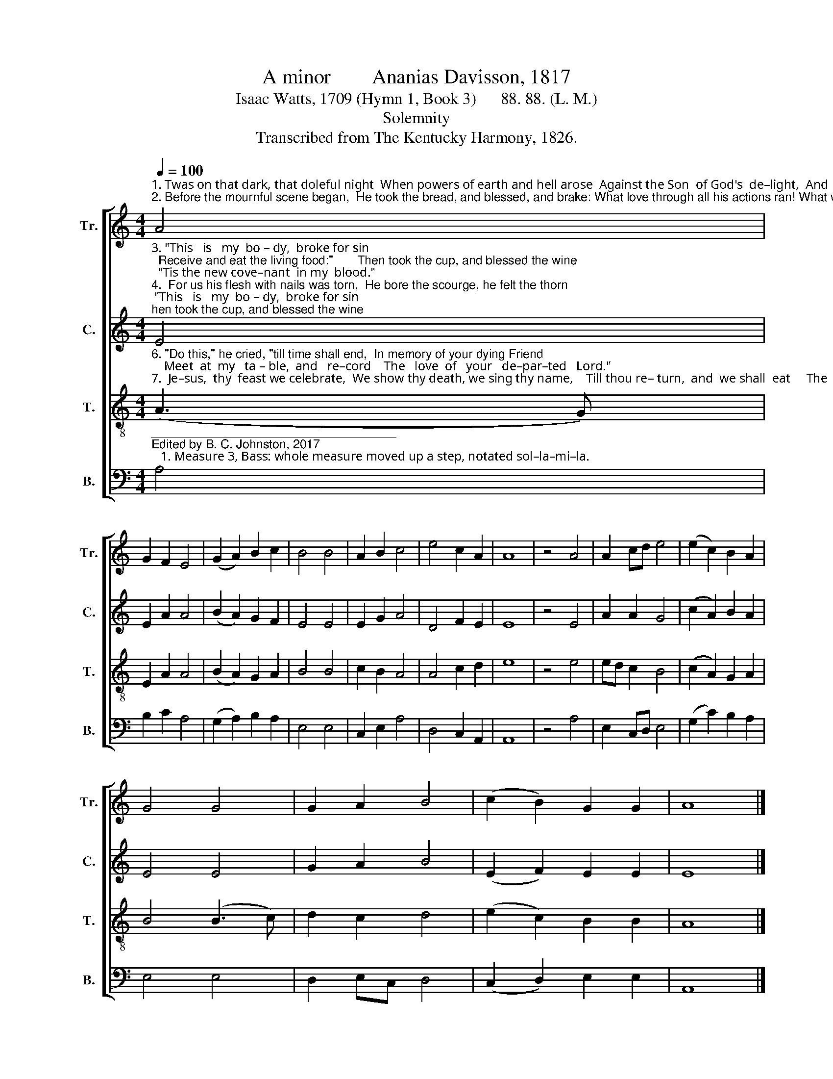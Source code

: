 X:1
T:A minor        Ananias Davisson, 1817
T:Isaac Watts, 1709 (Hymn 1, Book 3)      88. 88. (L. M.)
T:Solemnity
T:Transcribed from The Kentucky Harmony, 1826.
%%score [ 1 2 3 4 ]
L:1/8
Q:1/4=100
M:4/4
K:C
V:1 treble nm="Tr." snm="Tr."
V:2 treble nm="C." snm="C."
V:3 treble-8 nm="T." snm="T."
V:4 bass nm="B." snm="B."
V:1
"^1. Twas on that dark, that doleful night  When powers of earth and hell arose  Against the Son  of God's  de–light,  And  friends  betrayed  him  to  his  foes:\n2. Before the mournful scene began,  He took the bread, and blessed, and brake: What love through all his actions ran! What wondrous words of grace he spake!" A4 | %1
 G2 F2 E4 | (G2 A2) B2 c2 | B4 B4 | A2 B2 c4 | e4 c2 A2 | A8 | z4 A4 | A2 cd e4 | (e2 c2) B2 A2 | %10
 G4 G4 | G2 A2 B4 | (c2 B2) G2 G2 | A8 |] %14
V:2
"^3. \"This   is   my  bo – dy,  broke for sin;  Receive and eat the living food:\"       Then took the cup, and blessed the wine;  \"Tis the new cove–nant  in my  blood.\"\n4.  For us his flesh with nails was torn,  He bore the scourge, he felt the thorn; And  jus–tice poured up–on his head       Its hea–vy  ven–geance in our stead.\n5.  For us  his  vi – tal  blood  was spilt, To buy the par–don  of  our guilt,        When, for black crimes of biggest  size,      He  gave  his  soul  a   sac – ri – fice." E4 | %1
 E2 A2 A4 | (B2 A2) G2 F2 | E4 E4 | E2 G2 A4 | D4 F2 E2 | E8 | z4 E4 | A2 A2 G4 | (c2 A2) B2 A2 | %10
 E4 E4 | G2 A2 B4 | (E2 F2) E2 E2 | E8 |] %14
V:3
"^6. \"Do this,\" he cried, \"till time shall end,  In memory of your dying Friend;    Meet  at  my   ta – ble,  and   re–cord    The   love  of   your   de–par–ted   Lord.\"\n7.  Je–sus,  thy  feast we celebrate,  We show thy death, we sing thy name,    Till thou re– turn,  and  we shall  eat     The  mar–riage  sup–per  of  the  Lamb." (A3 G) | %1
 E2 A2 A4 | (B2 A2) G2 A2 | B4 B4 | c2 B2 A4 | A4 c2 d2 | e8 | z4 e4 | ed c2 B4 | (c2 A2) G2 A2 | %10
 B4 (B3 c) | d2 c2 d4 | (e2 c2) B2 B2 | A8 |] %14
V:4
"^____________________________________\nEdited by B. C. Johnston, 2017\n   1. Measure 3, Bass: whole measure moved up a step, notated sol–la–mi–la." A,4 | %1
 B,2 C2 A,4 | (G,2 A,2) B,2 A,2 | E,4 E,4 | C,2 E,2 A,4 | D,4 C,2 A,,2 | A,,8 | z4 A,4 | %8
 E,2 C,D, E,4 | (G,2 C2) B,2 A,2 | E,4 E,4 | D,2 E,C, D,4 | (C,2 D,2) E,2 E,2 | A,,8 |] %14

